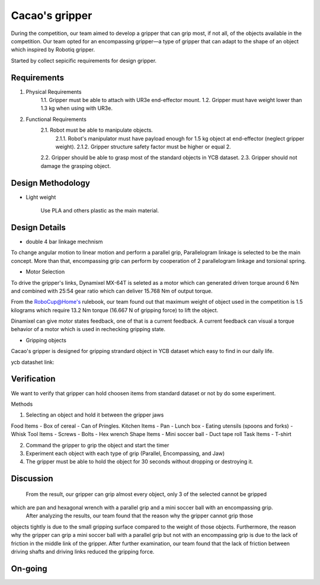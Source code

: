 .. _Cacao_gripper:

Cacao's gripper
###############

.. image:: ./image/encompassing_grip_Cacao_gripper.jpg
    :width: 480
    :align: center
    :alt: Final Design of Cacao Gripper

During the competition, our team aimed to develop a gripper that can grip most, if not all, 
of the objects available in the competition. Our team opted for an encompassing gripper—a 
type of gripper that can adapt to the shape of an object which inspired by Robotiq gripper.

.. image:: ./image/encompassing_grip_Cacao_gripper.jpg
    :width: 480
    :align: center
    :alt: Cacao's gripper inspiration

Started by collect sepicific requirements for design gripper.

Requirements
************

1. Physical Requirements
    1.1. Gripper must be able to attach with UR3e end-effector mount.
    1.2. Gripper must have weight lower than 1.3 kg when using with UR3e.
2. Functional Requirements
    2.1. Robot must be able to manipulate objects.
        2.1.1. Robot's manipulator must have payload enough for 1.5 kg object at end-effector (neglect gripper weight).
        2.1.2. Gripper structure safety factor must be higher or equal 2.
    2.2. Gripper should be able to grasp most of the standard objects in YCB dataset.
    2.3. Gripper should not damage the grasping object.

Design Methodology
******************
- Light weight

    Use PLA and others plastic as the main material. 

Design Details
**************
- double 4 bar linkage mechnism

To change angular motion to linear motion and perform a parallel grip, 
Parallelogram linkage is selected to be the main concept. More than that, 
encompassing grip can perform by cooperation of 2 parallelogram linkage and 
torsional spring.

.. .. image:: ./image/kinematics_chain_Cacao_gripper.jpg
..     :width: 480
..     :align: center
..     :alt: Cacao's gripper Kinematics Chain

- Motor Selection

To drive the gripper's links, Dynamixel MX-64T is seleted as a motor which can generated 
driven torque around 6 Nm and combined with 25:54 gear ratio which can deliver 15.768 Nm 
of output torque. 

From the RoboCup@Home's rulebook, our team found out that maximum weight of object 
used in the competition is 1.5 kilograms which require 13.2 Nm torque (16.667 N of 
gripping force) to lift the object.

Dinamixel can give motor states feedback, one of that is a current feedback. A current 
feedback can visual a torque behavior of a motor which is used in rechecking gripping
state.

- Gripping objects

Cacao's gripper is designed for gripping strandard object in YCB dataset which easy to 
find in our daily life.

ycb datashet link:

.. image:: ./image/food_items_Cacao_gripper.jpg
    :width: 240
    :align: center
    :alt: food items in YCB dataset 

.. image:: ./image/kitchen_items_Cacao_gripper.jpg
    :width: 240
    :align: center
    :alt: kitchen items in YCB dataset 

.. image:: ./image/tool_items_Cacao_gripper.jpg
    :width: 240
    :align: center
    :alt: tool items in YCB dataset 

.. image:: ./image/shape_items_Cacao_gripper.jpg
    :width: 240
    :align: center
    :alt: shape items in YCB dataset 

.. image:: ./image/task_items_Cacao_gripper.jpg
    :width: 240
    :align: center
    :alt: task items in YCB dataset 

Verification
************
We want to verify that gripper can hold choosen items from standard dataset or not by do some experiment.

Methods

1.	Selecting an object and hold it between the gripper jaws

Food Items
-	Box of cereal
-	Can of Pringles.
Kitchen Items
-	Pan
-	Lunch box
-	Eating utensils (spoons and forks)
-	Whisk
Tool Items
-	Screws
-	Bolts
-	Hex wrench
Shape Items
-	Mini soccer ball
-	Duct tape roll
Task Items
-	T-shirt

2.	Command the gripper to grip the object and start the timer

3.	Experiment each object with each type of grip (Parallel, Encompassing, and Jaw)

4.	The gripper must be able to hold the object for 30 seconds without dropping or destroying it.

Discussion
**********
    From the result, our gripper can grip almost every object, only 3 of the selected cannot be gripped 
which are pan and hexagonal wrench with a parallel grip and a mini soccer ball with an encompassing grip. 
    After analyzing the results, our team found that the reason why the gripper cannot grip those 
objects tightly is due to the small gripping surface compared to the weight of those objects. Furthermore, 
the reason why the gripper can grip a mini soccer ball with a parallel grip but not with an encompassing grip 
is due to the lack of friction in the middle link of the gripper. After further examination, our team found 
that the lack of friction between driving shafts and driving links reduced the gripping force. 

On-going
********

